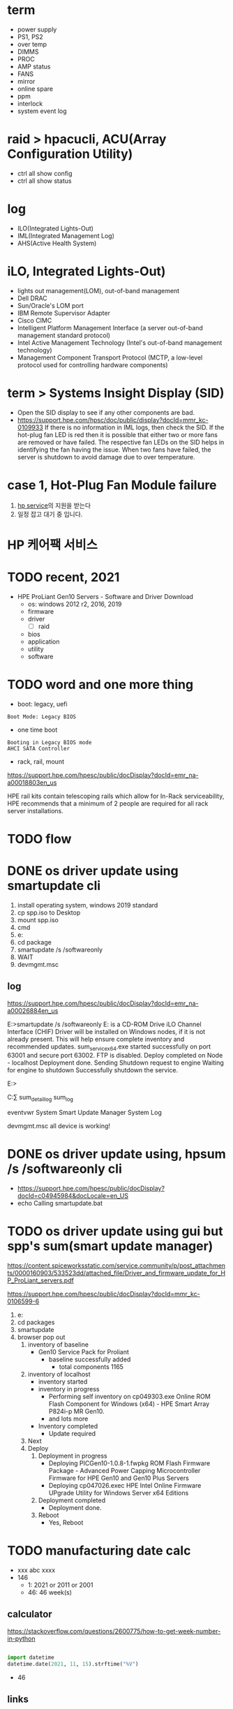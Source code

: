 * term

- power supply
- PS1, PS2
- over temp
- DIMMS
- PROC
- AMP status
- FANS
- mirror
- online spare
- ppm
- interlock
- system event log

* raid > hpacucli, ACU(Array Configuration Utility)

- ctrl all show config
- ctrl all show status

* log

- ILO(Integrated Lights-Out)
- IML(Integrated Management Log)
- AHS(Active Health System)

* iLO, Integrated Lights-Out)

- lights out management(LOM), out-of-band management
- Dell DRAC
- Sun/Oracle's LOM port
- IBM Remote Supervisor Adapter
- Cisco CIMC
- Intelligent Platform Management Interface (a server out-of-band management standard protocol)
- Intel Active Management Technology (Intel's out-of-band management technology)
- Management Component Transport Protocol (MCTP, a low-level protocol used for controlling hardware components)

* term > Systems Insight Display (SID)

- Open the SID display to see if any other components are bad.
- https://support.hpe.com/hpsc/doc/public/display?docId=mmr_kc-0109933
  If there is no information in IML logs, then check the SID. If the hot-plug fan LED is red then it is possible that either two or more fans are removed or have failed. The respective fan LEDs on the SID helps in identifying the fan having the issue. When two fans have failed, the server is shutdown to avoid damage due to over temperature.

* case 1, Hot-Plug Fan Module failure

1. [[file:hp-service.org][hp service]]의 지원을 받는다
2. 일정 잡고 대기 중 입니다.

* HP 케어팩 서비스

* TODO recent, 2021

- HPE ProLiant Gen10 Servers - Software and Driver Download
  - os: windows 2012 r2, 2016, 2019
  - firmware
  - driver
    - [ ] raid
  - bios
  - application
  - utility
  - software

* TODO word and one more thing

- boot: legacy, uefi

#+BEGIN_SRC 
Boot Mode: Legacy BIOS
#+END_SRC

- one time boot

#+BEGIN_SRC 
Booting in Legacy BIOS mode
AHCI SATA Controller
#+END_SRC

- rack, rail, mount

https://support.hpe.com/hpesc/public/docDisplay?docId=emr_na-a00018803en_us

HPE rail kits contain telescoping rails which allow for In-Rack serviceability, HPE recommends that a minimum of 2 people are required for all rack server installations.

* TODO flow

* DONE os driver update using smartupdate cli

1. install operating system, windows 2019 standard
2. cp spp.iso to Desktop
3. mount spp.iso
4. cmd
5. e:
6. cd package
7. smartupdate /s /softwareonly
8. WAIT
9. devmgmt.msc

** log

https://support.hpe.com/hpesc/public/docDisplay?docId=emr_na-a00026884en_us

E:\packages>smartupdate /s /softwareonly
E: is a CD-ROM Drive
iLO Channel Interface (CHIF) Driver will be installed on Windows nodes, if it is not already present. This will help ensure complete inventory and recommended updates.
sum_service_x64.exe started successfully on port 63001 and secure port 63002. FTP is disabled.
Deploy completed on Node - localhost
Deployment done.
Sending Shutdown request to engine
Waiting for engine to shutdown
Successfully shutdown the service.

E:\packages>

C:\Users\Administrator\AppData\Local\sum\localhost
sum_detail_log
sum_log

eventvwr
System
Smart Update Manager System Log

devmgmt.msc
all device is working!

* DONE os driver update using, hpsum /s /softwareonly cli

- https://support.hpe.com/hpesc/public/docDisplay?docId=c04945984&docLocale=en_US
- echo Calling smartupdate.bat

* TODO os driver update using gui but spp's sum(smart update manager)

https://content.spiceworksstatic.com/service.community/p/post_attachments/0000160903/533523dd/attached_file/Driver_and_firmware_update_for_HP_ProLiant_servers.pdf

https://support.hpe.com/hpesc/public/docDisplay?docId=mmr_kc-0106599-6

1. e:
2. cd packages
3. smartupdate
4. browser pop out
   1) inventory of baseline
      - Gen10 Service Pack for Proliant
        - baseline successfully added
          - total components 1165
   2) inventory of localhost
      - inventory started
      - inventory in progress
        - Performing self inventory on cp049303.exe  Online ROM Flash Component for Windows (x64) - HPE Smart Array P824i-p MR Gen10.
        - and lots more
      - Inventory completed
        - Update required
   3) Next
   4) Deploy
      1) Deployment in progress
         - Deploying PICGen10-1.0.8-1.fwpkg ROM Flash Firmware Package - Advanced Power Capping Microcontroller Firmware for HPE Gen10 and Gen10 Plus Servers
         - Deploying cp047026.exec HPE Intel Online Firmware UPgrade Utility for Windows Server x64 Editions
      2) Deployment completed
         - Deployment done.
      3) Reboot
         - Yes, Reboot
* TODO manufacturing date calc

- xxx abc xxxx
- 146
  - 1: 2021 or 2011 or 2001
  - 46: 46 week(s)

** calculator

https://stackoverflow.com/questions/2600775/how-to-get-week-number-in-python

#+BEGIN_SRC python

import datetime
datetime.date(2021, 11, 15).strftime("%V")

#+END_SRC

#+RESULTS:
: None

- 46

** links

https://community.hpe.com/t5/ProLiant-Servers-ML-DL-SL/How-can-Know-what-year-was-manufacturing-my-server-Hp-Proliant/td-p/5739433#.Ycr1_y8RppQ
https://serial-number-decoder.co.uk/hp-calculator/hp-calculator.htm
https://time-and-calendar.com/weeks-to-months/46


